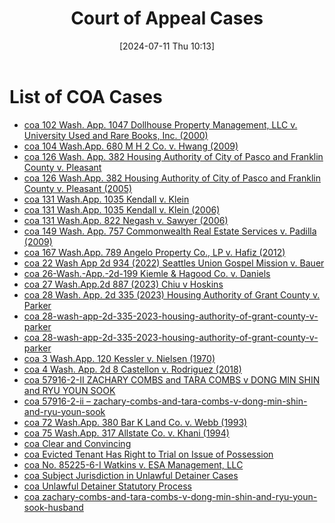 #+title:      Court of Appeal Cases
#+date:       [2024-07-11 Thu 10:13]
#+filetags:   :coa:meta:
#+identifier: 20240711T101329

* List of COA Cases
#+BEGIN: denote-links :regexp "=coa" :sort-by-component title :reverse-sort nil :id-only nil
- [[denote:20240221T093545][coa  102 Wash. App. 1047 Dollhouse Property Management, LLC v. University Used and Rare Books, Inc. (2000)]]
- [[denote:20240205T093146][coa  104 Wash.App. 680 M H 2 Co. v. Hwang (2009)]]
- [[denote:20050315T153028][coa  126 Wash. App. 382 Housing Authority of City of Pasco and Franklin County v. Pleasant]]
- [[denote:20050315T153028][coa  126 Wash.App. 382 Housing Authority of City of Pasco and Franklin County v. Pleasant (2005)]]
- [[denote:20060213T145030][coa  131 Wash.App. 1035 Kendall v. Klein]]
- [[denote:20060213T145030][coa  131 Wash.App. 1035 Kendall v. Klein (2006)]]
- [[denote:20240208T161345][coa  131 Wash.App. 822 Negash v. Sawyer (2006)]]
- [[denote:20240213T085728][coa  149 Wash. App. 757 Commonwealth Real Estate Services v. Padilla (2009)]]
- [[denote:20240203T135744][coa  167 Wash.App. 789 Angelo Property Co., LP v. Hafiz (2012)]]
- [[denote:20240628T165344][coa  22 Wash App 2d 934 (2022) Seattles Union Gospel Mission v. Bauer]]
- [[denote:20241007T101642][coa  26-Wash.-App.-2d-199 Kiemle & Hagood Co. v. Daniels]]
- [[denote:20240930T132645][coa  27 Wash.App.2d 887 (2023) Chiu v Hoskins]]
- [[denote:20240628T181916][coa  28 Wash. App. 2d 335 (2023) Housing Authority of Grant County v. Parker]]
- [[denote:20240628T181916][coa  28-wash-app-2d-335-2023-housing-authority-of-grant-county-v-parker]]
- [[denote:20240628T181916][coa  28-wash-app-2d-335-2023-housing-authority-of-grant-county-v-parker]]
- [[denote:20240203T144250][coa  3 Wash.App. 120 Kessler v. Nielsen (1970)]]
- [[denote:20240203T123942][coa  4 Wash. App. 2d 8 Castellon v. Rodriguez (2018)]]
- [[denote:20240924T104418][coa  57916-2-II ZACHARY COMBS and TARA COMBS v DONG MIN SHIN and RYU YOUN SOOK]]
- [[denote:20240924T110335][coa  57916-2-ii -- zachary-combs-and-tara-combs-v-dong-min-shin-and-ryu-youn-sook]]
- [[denote:20240208T075454][coa  72 Wash.App. 380 Bar K Land Co. v. Webb (1993)]]
- [[denote:20240203T143130][coa  75 Wash.App. 317 Allstate Co. v. Khani (1994)]]
- [[denote:20240827T120811][coa  Clear and Convincing]]
- [[denote:20240213T092912][coa  Evicted Tenant Has Right to Trial on Issue of Possession]]
- [[denote:20240516T072543][coa  No. 85225-6-I Watkins v. ESA Management, LLC]]
- [[denote:20240830T114434][coa  Subject Jurisdiction in Unlawful Detainer Cases]]
- [[denote:20240213T091304][coa  Unlawful Detainer Statutory Process]]
- [[denote:20240924T104138][coa  zachary-combs-and-tara-combs-v-dong-min-shin-and-ryu-youn-sook-husband]]
#+END:

